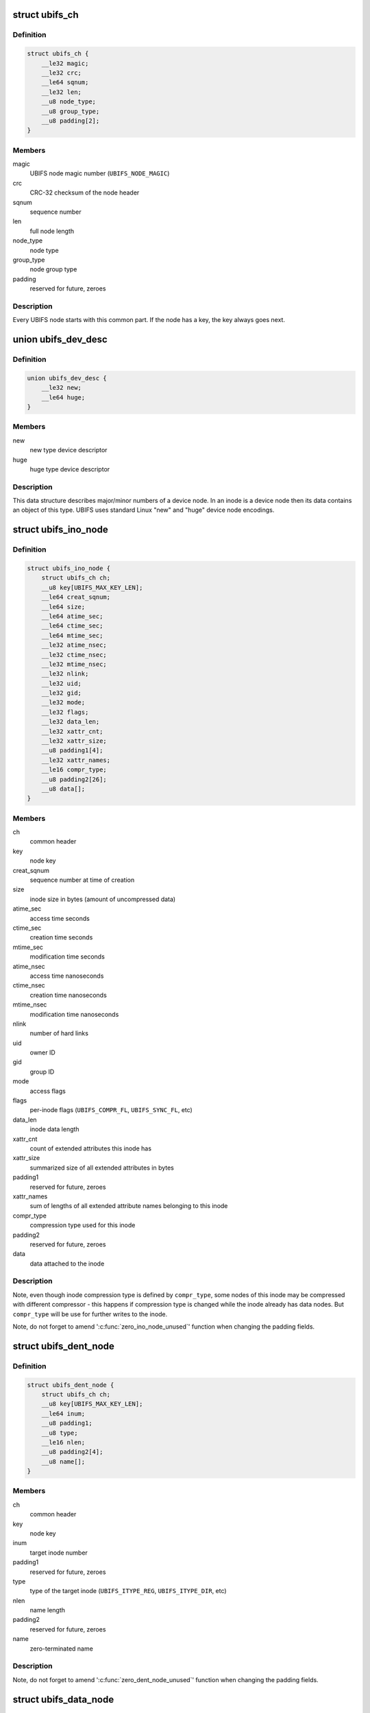 .. -*- coding: utf-8; mode: rst -*-
.. src-file: fs/ubifs/ubifs-media.h

.. _`ubifs_ch`:

struct ubifs_ch
===============

.. c:type:: struct ubifs_ch

    common header node.

.. _`ubifs_ch.definition`:

Definition
----------

.. code-block:: c

    struct ubifs_ch {
        __le32 magic;
        __le32 crc;
        __le64 sqnum;
        __le32 len;
        __u8 node_type;
        __u8 group_type;
        __u8 padding[2];
    }

.. _`ubifs_ch.members`:

Members
-------

magic
    UBIFS node magic number (\ ``UBIFS_NODE_MAGIC``\ )

crc
    CRC-32 checksum of the node header

sqnum
    sequence number

len
    full node length

node_type
    node type

group_type
    node group type

padding
    reserved for future, zeroes

.. _`ubifs_ch.description`:

Description
-----------

Every UBIFS node starts with this common part. If the node has a key, the
key always goes next.

.. _`ubifs_dev_desc`:

union ubifs_dev_desc
====================

.. c:type:: struct ubifs_dev_desc

    device node descriptor.

.. _`ubifs_dev_desc.definition`:

Definition
----------

.. code-block:: c

    union ubifs_dev_desc {
        __le32 new;
        __le64 huge;
    }

.. _`ubifs_dev_desc.members`:

Members
-------

new
    new type device descriptor

huge
    huge type device descriptor

.. _`ubifs_dev_desc.description`:

Description
-----------

This data structure describes major/minor numbers of a device node. In an
inode is a device node then its data contains an object of this type. UBIFS
uses standard Linux "new" and "huge" device node encodings.

.. _`ubifs_ino_node`:

struct ubifs_ino_node
=====================

.. c:type:: struct ubifs_ino_node

    inode node.

.. _`ubifs_ino_node.definition`:

Definition
----------

.. code-block:: c

    struct ubifs_ino_node {
        struct ubifs_ch ch;
        __u8 key[UBIFS_MAX_KEY_LEN];
        __le64 creat_sqnum;
        __le64 size;
        __le64 atime_sec;
        __le64 ctime_sec;
        __le64 mtime_sec;
        __le32 atime_nsec;
        __le32 ctime_nsec;
        __le32 mtime_nsec;
        __le32 nlink;
        __le32 uid;
        __le32 gid;
        __le32 mode;
        __le32 flags;
        __le32 data_len;
        __le32 xattr_cnt;
        __le32 xattr_size;
        __u8 padding1[4];
        __le32 xattr_names;
        __le16 compr_type;
        __u8 padding2[26];
        __u8 data[];
    }

.. _`ubifs_ino_node.members`:

Members
-------

ch
    common header

key
    node key

creat_sqnum
    sequence number at time of creation

size
    inode size in bytes (amount of uncompressed data)

atime_sec
    access time seconds

ctime_sec
    creation time seconds

mtime_sec
    modification time seconds

atime_nsec
    access time nanoseconds

ctime_nsec
    creation time nanoseconds

mtime_nsec
    modification time nanoseconds

nlink
    number of hard links

uid
    owner ID

gid
    group ID

mode
    access flags

flags
    per-inode flags (\ ``UBIFS_COMPR_FL``\ , \ ``UBIFS_SYNC_FL``\ , etc)

data_len
    inode data length

xattr_cnt
    count of extended attributes this inode has

xattr_size
    summarized size of all extended attributes in bytes

padding1
    reserved for future, zeroes

xattr_names
    sum of lengths of all extended attribute names belonging to
    this inode

compr_type
    compression type used for this inode

padding2
    reserved for future, zeroes

data
    data attached to the inode

.. _`ubifs_ino_node.description`:

Description
-----------

Note, even though inode compression type is defined by \ ``compr_type``\ , some
nodes of this inode may be compressed with different compressor - this
happens if compression type is changed while the inode already has data
nodes. But \ ``compr_type``\  will be use for further writes to the inode.

Note, do not forget to amend '\ :c:func:`zero_ino_node_unused`\ ' function when changing
the padding fields.

.. _`ubifs_dent_node`:

struct ubifs_dent_node
======================

.. c:type:: struct ubifs_dent_node

    directory entry node.

.. _`ubifs_dent_node.definition`:

Definition
----------

.. code-block:: c

    struct ubifs_dent_node {
        struct ubifs_ch ch;
        __u8 key[UBIFS_MAX_KEY_LEN];
        __le64 inum;
        __u8 padding1;
        __u8 type;
        __le16 nlen;
        __u8 padding2[4];
        __u8 name[];
    }

.. _`ubifs_dent_node.members`:

Members
-------

ch
    common header

key
    node key

inum
    target inode number

padding1
    reserved for future, zeroes

type
    type of the target inode (\ ``UBIFS_ITYPE_REG``\ , \ ``UBIFS_ITYPE_DIR``\ , etc)

nlen
    name length

padding2
    reserved for future, zeroes

name
    zero-terminated name

.. _`ubifs_dent_node.description`:

Description
-----------

Note, do not forget to amend '\ :c:func:`zero_dent_node_unused`\ ' function when
changing the padding fields.

.. _`ubifs_data_node`:

struct ubifs_data_node
======================

.. c:type:: struct ubifs_data_node

    data node.

.. _`ubifs_data_node.definition`:

Definition
----------

.. code-block:: c

    struct ubifs_data_node {
        struct ubifs_ch ch;
        __u8 key[UBIFS_MAX_KEY_LEN];
        __le32 size;
        __le16 compr_type;
        __u8 padding[2];
        __u8 data[];
    }

.. _`ubifs_data_node.members`:

Members
-------

ch
    common header

key
    node key

size
    uncompressed data size in bytes

compr_type
    compression type (\ ``UBIFS_COMPR_NONE``\ , \ ``UBIFS_COMPR_LZO``\ , etc)

padding
    reserved for future, zeroes

data
    data

.. _`ubifs_data_node.description`:

Description
-----------

Note, do not forget to amend '\ :c:func:`zero_data_node_unused`\ ' function when
changing the padding fields.

.. _`ubifs_trun_node`:

struct ubifs_trun_node
======================

.. c:type:: struct ubifs_trun_node

    truncation node.

.. _`ubifs_trun_node.definition`:

Definition
----------

.. code-block:: c

    struct ubifs_trun_node {
        struct ubifs_ch ch;
        __le32 inum;
        __u8 padding[12];
        __le64 old_size;
        __le64 new_size;
    }

.. _`ubifs_trun_node.members`:

Members
-------

ch
    common header

inum
    truncated inode number

padding
    reserved for future, zeroes

old_size
    size before truncation

new_size
    size after truncation

.. _`ubifs_trun_node.description`:

Description
-----------

This node exists only in the journal and never goes to the main area. Note,
do not forget to amend '\ :c:func:`zero_trun_node_unused`\ ' function when changing the
padding fields.

.. _`ubifs_pad_node`:

struct ubifs_pad_node
=====================

.. c:type:: struct ubifs_pad_node

    padding node.

.. _`ubifs_pad_node.definition`:

Definition
----------

.. code-block:: c

    struct ubifs_pad_node {
        struct ubifs_ch ch;
        __le32 pad_len;
    }

.. _`ubifs_pad_node.members`:

Members
-------

ch
    common header

pad_len
    how many bytes after this node are unused (because padded)

.. _`ubifs_sb_node`:

struct ubifs_sb_node
====================

.. c:type:: struct ubifs_sb_node

    superblock node.

.. _`ubifs_sb_node.definition`:

Definition
----------

.. code-block:: c

    struct ubifs_sb_node {
        struct ubifs_ch ch;
        __u8 padding[2];
        __u8 key_hash;
        __u8 key_fmt;
        __le32 flags;
        __le32 min_io_size;
        __le32 leb_size;
        __le32 leb_cnt;
        __le32 max_leb_cnt;
        __le64 max_bud_bytes;
        __le32 log_lebs;
        __le32 lpt_lebs;
        __le32 orph_lebs;
        __le32 jhead_cnt;
        __le32 fanout;
        __le32 lsave_cnt;
        __le32 fmt_version;
        __le16 default_compr;
        __u8 padding1[2];
        __le32 rp_uid;
        __le32 rp_gid;
        __le64 rp_size;
        __le32 time_gran;
        __u8 uuid[16];
        __le32 ro_compat_version;
        __u8 padding2[3968];
    }

.. _`ubifs_sb_node.members`:

Members
-------

ch
    common header

padding
    reserved for future, zeroes

key_hash
    type of hash function used in keys

key_fmt
    format of the key

flags
    file-system flags (\ ``UBIFS_FLG_BIGLPT``\ , etc)

min_io_size
    minimal input/output unit size

leb_size
    logical eraseblock size in bytes

leb_cnt
    count of LEBs used by file-system

max_leb_cnt
    maximum count of LEBs used by file-system

max_bud_bytes
    maximum amount of data stored in buds

log_lebs
    log size in logical eraseblocks

lpt_lebs
    number of LEBs used for lprops table

orph_lebs
    number of LEBs used for recording orphans

jhead_cnt
    count of journal heads

fanout
    tree fanout (max. number of links per indexing node)

lsave_cnt
    number of LEB numbers in LPT's save table

fmt_version
    UBIFS on-flash format version

default_compr
    default compression algorithm (\ ``UBIFS_COMPR_LZO``\ , etc)

padding1
    reserved for future, zeroes

rp_uid
    reserve pool UID

rp_gid
    reserve pool GID

rp_size
    size of the reserved pool in bytes

time_gran
    time granularity in nanoseconds

uuid
    UUID generated when the file system image was created

ro_compat_version
    UBIFS R/O compatibility version

padding2
    reserved for future, zeroes

.. _`ubifs_mst_node`:

struct ubifs_mst_node
=====================

.. c:type:: struct ubifs_mst_node

    master node.

.. _`ubifs_mst_node.definition`:

Definition
----------

.. code-block:: c

    struct ubifs_mst_node {
        struct ubifs_ch ch;
        __le64 highest_inum;
        __le64 cmt_no;
        __le32 flags;
        __le32 log_lnum;
        __le32 root_lnum;
        __le32 root_offs;
        __le32 root_len;
        __le32 gc_lnum;
        __le32 ihead_lnum;
        __le32 ihead_offs;
        __le64 index_size;
        __le64 total_free;
        __le64 total_dirty;
        __le64 total_used;
        __le64 total_dead;
        __le64 total_dark;
        __le32 lpt_lnum;
        __le32 lpt_offs;
        __le32 nhead_lnum;
        __le32 nhead_offs;
        __le32 ltab_lnum;
        __le32 ltab_offs;
        __le32 lsave_lnum;
        __le32 lsave_offs;
        __le32 lscan_lnum;
        __le32 empty_lebs;
        __le32 idx_lebs;
        __le32 leb_cnt;
        __u8 padding[344];
    }

.. _`ubifs_mst_node.members`:

Members
-------

ch
    common header

highest_inum
    highest inode number in the committed index

cmt_no
    commit number

flags
    various flags (\ ``UBIFS_MST_DIRTY``\ , etc)

log_lnum
    start of the log

root_lnum
    LEB number of the root indexing node

root_offs
    offset within \ ``root_lnum``\ 

root_len
    root indexing node length

gc_lnum
    LEB reserved for garbage collection (\ ``-1``\  value means the LEB was
    not reserved and should be reserved on mount)

ihead_lnum
    LEB number of index head

ihead_offs
    offset of index head

index_size
    size of index on flash

total_free
    total free space in bytes

total_dirty
    total dirty space in bytes

total_used
    total used space in bytes (includes only data LEBs)

total_dead
    total dead space in bytes (includes only data LEBs)

total_dark
    total dark space in bytes (includes only data LEBs)

lpt_lnum
    LEB number of LPT root nnode

lpt_offs
    offset of LPT root nnode

nhead_lnum
    LEB number of LPT head

nhead_offs
    offset of LPT head

ltab_lnum
    LEB number of LPT's own lprops table

ltab_offs
    offset of LPT's own lprops table

lsave_lnum
    LEB number of LPT's save table (big model only)

lsave_offs
    offset of LPT's save table (big model only)

lscan_lnum
    LEB number of last LPT scan

empty_lebs
    number of empty logical eraseblocks

idx_lebs
    number of indexing logical eraseblocks

leb_cnt
    count of LEBs used by file-system

padding
    reserved for future, zeroes

.. _`ubifs_ref_node`:

struct ubifs_ref_node
=====================

.. c:type:: struct ubifs_ref_node

    logical eraseblock reference node.

.. _`ubifs_ref_node.definition`:

Definition
----------

.. code-block:: c

    struct ubifs_ref_node {
        struct ubifs_ch ch;
        __le32 lnum;
        __le32 offs;
        __le32 jhead;
        __u8 padding[28];
    }

.. _`ubifs_ref_node.members`:

Members
-------

ch
    common header

lnum
    the referred logical eraseblock number

offs
    start offset in the referred LEB

jhead
    journal head number

padding
    reserved for future, zeroes

.. _`ubifs_branch`:

struct ubifs_branch
===================

.. c:type:: struct ubifs_branch

    key/reference/length branch

.. _`ubifs_branch.definition`:

Definition
----------

.. code-block:: c

    struct ubifs_branch {
        __le32 lnum;
        __le32 offs;
        __le32 len;
        __u8 key[];
    }

.. _`ubifs_branch.members`:

Members
-------

lnum
    LEB number of the target node

offs
    offset within \ ``lnum``\ 

len
    target node length

key
    key

.. _`ubifs_idx_node`:

struct ubifs_idx_node
=====================

.. c:type:: struct ubifs_idx_node

    indexing node.

.. _`ubifs_idx_node.definition`:

Definition
----------

.. code-block:: c

    struct ubifs_idx_node {
        struct ubifs_ch ch;
        __le16 child_cnt;
        __le16 level;
        __u8 branches[];
    }

.. _`ubifs_idx_node.members`:

Members
-------

ch
    common header

child_cnt
    number of child index nodes

level
    tree level

branches
    LEB number / offset / length / key branches

.. _`ubifs_cs_node`:

struct ubifs_cs_node
====================

.. c:type:: struct ubifs_cs_node

    commit start node.

.. _`ubifs_cs_node.definition`:

Definition
----------

.. code-block:: c

    struct ubifs_cs_node {
        struct ubifs_ch ch;
        __le64 cmt_no;
    }

.. _`ubifs_cs_node.members`:

Members
-------

ch
    common header

cmt_no
    commit number

.. _`ubifs_orph_node`:

struct ubifs_orph_node
======================

.. c:type:: struct ubifs_orph_node

    orphan node.

.. _`ubifs_orph_node.definition`:

Definition
----------

.. code-block:: c

    struct ubifs_orph_node {
        struct ubifs_ch ch;
        __le64 cmt_no;
        __le64 inos[];
    }

.. _`ubifs_orph_node.members`:

Members
-------

ch
    common header

cmt_no
    commit number (also top bit is set on the last node of the commit)

inos
    inode numbers of orphans

.. This file was automatic generated / don't edit.

